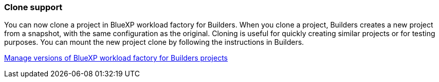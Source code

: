 === Clone support
You can now clone a project in BlueXP workload factory for Builders. When you clone a project, Builders creates a new project from a snapshot, with the same configuration as the original. Cloning is useful for quickly creating similar projects or for testing purposes. You can mount the new project clone by following the instructions in Builders.

https://docs.netapp.com/us-en/workload-builders/version-projects.html[Manage versions of BlueXP workload factory for Builders projects]

// Use absolute links in these files